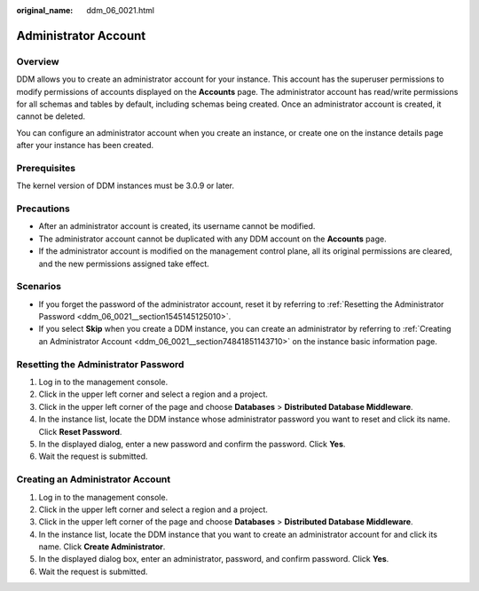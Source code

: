 :original_name: ddm_06_0021.html

.. _ddm_06_0021:

Administrator Account
=====================

Overview
--------

DDM allows you to create an administrator account for your instance. This account has the superuser permissions to modify permissions of accounts displayed on the **Accounts** page. The administrator account has read/write permissions for all schemas and tables by default, including schemas being created. Once an administrator account is created, it cannot be deleted.

You can configure an administrator account when you create an instance, or create one on the instance details page after your instance has been created.

Prerequisites
-------------

The kernel version of DDM instances must be 3.0.9 or later.

Precautions
-----------

-  After an administrator account is created, its username cannot be modified.
-  The administrator account cannot be duplicated with any DDM account on the **Accounts** page.
-  If the administrator account is modified on the management control plane, all its original permissions are cleared, and the new permissions assigned take effect.

Scenarios
---------

-  If you forget the password of the administrator account, reset it by referring to :ref:`Resetting the Administrator Password <ddm_06_0021__section1545145125010>`.
-  If you select **Skip** when you create a DDM instance, you can create an administrator by referring to :ref:`Creating an Administrator Account <ddm_06_0021__section74841851143710>` on the instance basic information page.

.. _ddm_06_0021__section1545145125010:

Resetting the Administrator Password
------------------------------------

#. Log in to the management console.
#. Click |image1| in the upper left corner and select a region and a project.
#. Click |image2| in the upper left corner of the page and choose **Databases** > **Distributed Database Middleware**.
#. In the instance list, locate the DDM instance whose administrator password you want to reset and click its name. Click **Reset Password**.
#. In the displayed dialog, enter a new password and confirm the password. Click **Yes**.
#. Wait the request is submitted.

.. _ddm_06_0021__section74841851143710:

Creating an Administrator Account
---------------------------------

#. Log in to the management console.
#. Click |image3| in the upper left corner and select a region and a project.
#. Click |image4| in the upper left corner of the page and choose **Databases** > **Distributed Database Middleware**.
#. In the instance list, locate the DDM instance that you want to create an administrator account for and click its name. Click **Create Administrator**.
#. In the displayed dialog box, enter an administrator, password, and confirm password. Click **Yes**.
#. Wait the request is submitted.

.. |image1| image:: /_static/images/en-us_image_0000001733146449.png
.. |image2| image:: /_static/images/en-us_image_0000001733266565.png
.. |image3| image:: /_static/images/en-us_image_0000001685147638.png
.. |image4| image:: /_static/images/en-us_image_0000001733266553.png
